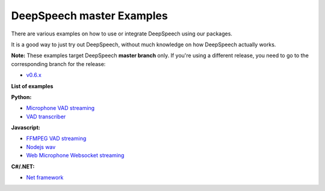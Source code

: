 DeepSpeech master Examples
==========================

There are various examples on how to use or integrate DeepSpeech using our packages.

It is a good way to just try out DeepSpeech, without much knowledge on how DeepSpeech actually works.

**Note:** These examples target DeepSpeech **master branch** only. If you're using a different release, you need to go to the corresponding branch for the release:

* `v0.6.x <https://github.com/mozilla/DeepSpeech-examples/tree/r0.6>`_

**List of examples**

**Python:**

* `Microphone VAD streaming  <mic_vad_streaming/>`_
* `VAD transcriber  <vad_transcriber/>`_

**Javascript:**

* `FFMPEG VAD streaming  <ffmpeg_vad_streaming/>`_
* `Nodejs wav  <nodejs_wav/>`_
* `Web Microphone Websocket streaming <web_microphone_websocket/>`_

**C#/.NET:**

* `Net framework  <net_framework/>`_
